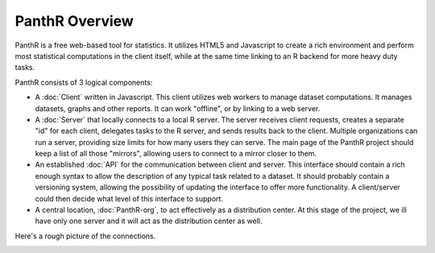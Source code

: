 PanthR Overview
===============

PanthR is a free web-based tool for statistics. It utilizes HTML5 and Javascript to create a rich environment and perform most statistical computations in the client itself, while at the same time linking to an R backend for more heavy duty tasks.

PanthR consists of 3 logical components:

- A :doc:`Client` written in Javascript. This client utilizes web workers to manage dataset computations. It manages datasets, graphs and other reports. It can work "offline", or by linking to a web server.
- A :doc:`Server` that locally connects to a local R server. The server receives client requests, creates a separate "id" for each client, delegates tasks to the R server, and sends results back to the client. Multiple organizations can run a server, providing size limits for how many users they can serve. The main page of the PanthR project should keep a list of all those "mirrors", allowing users to connect to a mirror closer to them.
- An established :doc:`API` for the communication between client and server. This interface should contain a rich enough syntax to allow the description of any typical task related to a dataset. It should probably contain a versioning system, allowing the possibility of updating the interface to offer more functionality. A client/server could then decide what level of this interface to support.
- A central location, :doc:`PanthR-org`, to act effectively as a distribution center. At this stage of the project, we ill have only one server and it will act as the distribution center as well.

Here's a rough picture of the connections.

.. image:: https://docs.google.com/drawings/d/17r-9nYO2rvgvkjlTy9jkZOWDJKfFrZVpADurVDZ95-s/pub?w=480&h=360

